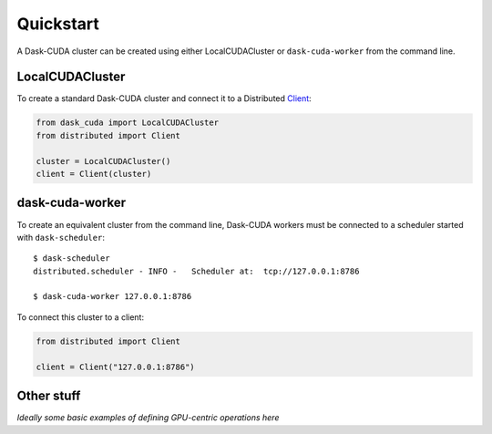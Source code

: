 Quickstart
==========

A Dask-CUDA cluster can be created using either LocalCUDACluster or ``dask-cuda-worker`` from the command line.

LocalCUDACluster
----------------

To create a standard Dask-CUDA cluster and connect it to a Distributed `Client <https://distributed.dask.org/en/latest/client.html>`_:

.. code-block:: python

    from dask_cuda import LocalCUDACluster
    from distributed import Client

    cluster = LocalCUDACluster()
    client = Client(cluster)

dask-cuda-worker
----------------

To create an equivalent cluster from the command line, Dask-CUDA workers must be connected to a scheduler started with ``dask-scheduler``::

    $ dask-scheduler
    distributed.scheduler - INFO -   Scheduler at:  tcp://127.0.0.1:8786

    $ dask-cuda-worker 127.0.0.1:8786

To connect this cluster to a client:

.. code-block:: python

    from distributed import Client

    client = Client("127.0.0.1:8786")

Other stuff
-----------

*Ideally some basic examples of defining GPU-centric operations here*